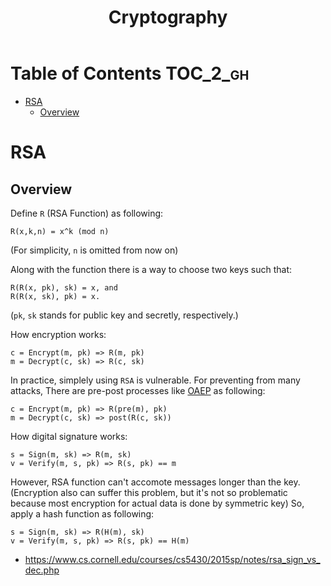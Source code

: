 #+TITLE: Cryptography

* Table of Contents :TOC_2_gh:
- [[#rsa][RSA]]
  - [[#overview][Overview]]

* RSA
** Overview
Define ~R~ (RSA Function) as following:
#+BEGIN_EXAMPLE
  R(x,k,n) = x^k (mod n) 
#+END_EXAMPLE
(For simplicity, ~n~ is omitted from now on)

Along with the function there is a way to choose two keys such that:
#+BEGIN_EXAMPLE
  R(R(x, pk), sk) = x, and
  R(R(x, sk), pk) = x.
#+END_EXAMPLE 
(~pk~, ~sk~ stands for public key and secretly, respectively.)

How encryption works:
#+BEGIN_EXAMPLE
  c = Encrypt(m, pk) => R(m, pk)
  m = Decrypt(c, sk) => R(c, sk)
#+END_EXAMPLE

In practice, simplely using ~RSA~ is vulnerable.
For preventing from many attacks, There are pre-post processes like [[https://en.wikipedia.org/wiki/Optimal_asymmetric_encryption_padding][OAEP]] as following:
#+BEGIN_EXAMPLE
  c = Encrypt(m, pk) => R(pre(m), pk)
  m = Decrypt(c, sk) => post(R(c, sk))
#+END_EXAMPLE

How digital signature works:
#+BEGIN_EXAMPLE
  s = Sign(m, sk) => R(m, sk)
  v = Verify(m, s, pk) => R(s, pk) == m
#+END_EXAMPLE

However, RSA function can't accomote messages longer than the key.
(Encryption also can suffer this problem, but it's not so problematic because most encryption for actual data is done by symmetric key)
So, apply a hash function as following:
#+BEGIN_EXAMPLE
  s = Sign(m, sk) => R(H(m), sk) 
  v = Verify(m, s, pk) => R(s, pk) == H(m)
#+END_EXAMPLE

:REFERENCES:
- https://www.cs.cornell.edu/courses/cs5430/2015sp/notes/rsa_sign_vs_dec.php
:END:
